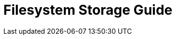 = Filesystem Storage Guide
:page-date: 2025-05-02 00:00:00 Z
:page-last_modified_at: 2025-05-02 00:00:00 Z

